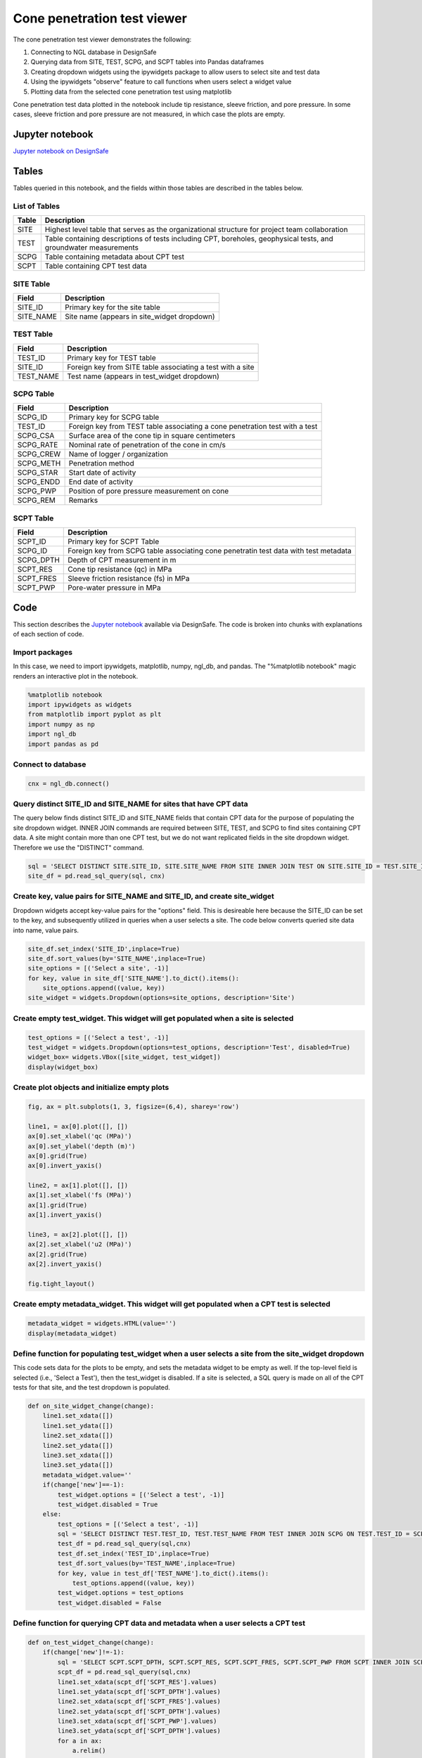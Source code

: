 ============================
Cone penetration test viewer
============================

The cone penetration test viewer demonstrates the following:

1. Connecting to NGL database in DesignSafe
2. Querying data from SITE, TEST, SCPG, and SCPT tables into Pandas dataframes
3. Creating dropdown widgets using the ipywidgets package to allow users to select site and test data
4. Using the ipywidgets "observe" feature to call functions when users select a widget value
5. Plotting data from the selected cone penetration test using matplotlib

Cone penetration test data plotted in the notebook include tip resistance, sleeve friction, and pore pressure. In some cases, sleeve friction and pore pressure are not measured, in which case the plots are empty.

----------------
Jupyter notebook
----------------
`Jupyter notebook on DesignSafe <https://jupyter.designsafe-ci.org/user/sjbrande/notebooks/CommunityData//NGL/CPT_viewer.ipynb>`_

------
Tables
------
Tables queried in this notebook, and the fields within those tables are described in the tables below.

List of Tables
==============

===== ===========
Table Description
===== ===========
SITE  Highest level table that serves as the organizational structure for project team collaboration
TEST  Table containing descriptions of tests including CPT, boreholes, geophysical tests, and groundwater measurements
SCPG  Table containing metadata about CPT test
SCPT  Table containing CPT test data
===== ===========

SITE Table
==========

========= ===========
Field     Description
========= ===========
SITE_ID   Primary key for the site table
SITE_NAME Site name (appears in site_widget dropdown)
========= ===========

TEST Table
==========

========= ===========
Field     Description
========= ===========
TEST_ID   Primary key for TEST table
SITE_ID   Foreign key from SITE table associating a test with a site
TEST_NAME Test name (appears in test_widget dropdown)
========= ===========

SCPG Table
==========

========= ===========
Field     Description
========= ===========
SCPG_ID   Primary key for SCPG table
TEST_ID   Foreign key from TEST table associating a cone penetration test with a test
SCPG_CSA  Surface area of the cone tip in square centimeters
SCPG_RATE Nominal rate of penetration of the cone in cm/s
SCPG_CREW Name of logger / organization
SCPG_METH Penetration method
SCPG_STAR Start date of activity
SCPG_ENDD End date of activity
SCPG_PWP  Position of pore pressure measurement on cone
SCPG_REM  Remarks
========= ===========

SCPT Table
==========

========= ===========
Field     Description
========= ===========
SCPT_ID   Primary key for SCPT Table
SCPG_ID   Foreign key from SCPG table associating cone penetratin test data with test metadata
SCPG_DPTH Depth of CPT measurement in m
SCPT_RES  Cone tip resistance (qc) in MPa
SCPT_FRES Sleeve friction resistance (fs) in MPa
SCPT_PWP  Pore-water pressure in MPa
========= ===========

----
Code
----

This section describes the `Jupyter notebook <https://jupyter.designsafe-ci.org/user/sjbrande/notebooks/CommunityData//NGL/CPT_viewer.ipynb>`_ available via DesignSafe. The code is broken into chunks with explanations of each section of code.

Import packages
===============

In this case, we need to import ipywidgets, matplotlib, numpy, ngl_db, and pandas. The "%matplotlib notebook" magic renders an interactive plot in the notebook.

.. code-block:: python

   %matplotlib notebook
   import ipywidgets as widgets
   from matplotlib import pyplot as plt
   import numpy as np
   import ngl_db
   import pandas as pd

Connect to database
===================

.. code-block:: python
   
    cnx = ngl_db.connect()
    
Query distinct SITE_ID and SITE_NAME for sites that have CPT data
=================================================================
The query below finds distinct SITE_ID and SITE_NAME fields that contain CPT data for the purpose of populating the site dropdown widget. 
INNER JOIN commands are required between SITE, TEST, and SCPG to find sites containing CPT data.
A site might contain more than one CPT test, but we do not want replicated fields in the site dropdown widget. Therefore we use the "DISTINCT" command.

.. code-block:: python

    sql = 'SELECT DISTINCT SITE.SITE_ID, SITE.SITE_NAME FROM SITE INNER JOIN TEST ON SITE.SITE_ID = TEST.SITE_ID INNER JOIN SCPG ON SCPG.TEST_ID = TEST.TEST_ID'
    site_df = pd.read_sql_query(sql, cnx)
    
Create key, value pairs for SITE_NAME and SITE_ID, and create site_widget
=========================================================================

Dropdown widgets accept key-value pairs for the "options" field. This is desireable here because the SITE_ID can be set to the key, and subsequently utilized in queries when a user selects a site. The code below converts queried site data into name, value pairs.

.. code-block:: python

    site_df.set_index('SITE_ID',inplace=True)
    site_df.sort_values(by='SITE_NAME',inplace=True)
    site_options = [('Select a site', -1)]
    for key, value in site_df['SITE_NAME'].to_dict().items():
        site_options.append((value, key))
    site_widget = widgets.Dropdown(options=site_options, description='Site')

Create empty test_widget. This widget will get populated when a site is selected
================================================================================

.. code-block:: python

    test_options = [('Select a test', -1)]
    test_widget = widgets.Dropdown(options=test_options, description='Test', disabled=True)
    widget_box= widgets.VBox([site_widget, test_widget])
    display(widget_box)

Create plot objects and initialize empty plots
==============================================
.. code-block:: python

   fig, ax = plt.subplots(1, 3, figsize=(6,4), sharey='row')

   line1, = ax[0].plot([], [])
   ax[0].set_xlabel('qc (MPa)')
   ax[0].set_ylabel('depth (m)')
   ax[0].grid(True)
   ax[0].invert_yaxis()

   line2, = ax[1].plot([], [])
   ax[1].set_xlabel('fs (MPa)')
   ax[1].grid(True)
   ax[1].invert_yaxis()

   line3, = ax[2].plot([], [])
   ax[2].set_xlabel('u2 (MPa)')
   ax[2].grid(True)
   ax[2].invert_yaxis()

   fig.tight_layout()

Create empty metadata_widget. This widget will get populated when a CPT test is selected
========================================================================================

.. code-block:: python

   metadata_widget = widgets.HTML(value='')
   display(metadata_widget)

Define function for populating test_widget when a user selects a site from the site_widget dropdown
===================================================================================================

This code sets data for the plots to be empty, and sets the metadata widget to be empty as well. If the top-level field is selected (i.e., 'Select a Test'), then the test_widget is disabled.
If a site is selected, a SQL query is made on all of the CPT tests for that site, and the test dropdown is populated.

.. code-block:: python

   def on_site_widget_change(change):
       line1.set_xdata([])
       line1.set_ydata([])
       line2.set_xdata([])
       line2.set_ydata([])
       line3.set_xdata([])
       line3.set_ydata([])
       metadata_widget.value=''
       if(change['new']==-1):
           test_widget.options = [('Select a test', -1)]
           test_widget.disabled = True
       else:
           test_options = [('Select a test', -1)]
           sql = 'SELECT DISTINCT TEST.TEST_ID, TEST.TEST_NAME FROM TEST INNER JOIN SCPG ON TEST.TEST_ID = SCPG.TEST_ID WHERE TEST.SITE_ID = ' + str(change['new'])
           test_df = pd.read_sql_query(sql,cnx)
           test_df.set_index('TEST_ID',inplace=True)
           test_df.sort_values(by='TEST_NAME',inplace=True)
           for key, value in test_df['TEST_NAME'].to_dict().items():
               test_options.append((value, key))
           test_widget.options = test_options
           test_widget.disabled = False

Define function for querying CPT data and metadata when a user selects a CPT test
=================================================================================
.. code-block:: python

   def on_test_widget_change(change):
       if(change['new']!=-1):
           sql = 'SELECT SCPT.SCPT_DPTH, SCPT.SCPT_RES, SCPT.SCPT_FRES, SCPT.SCPT_PWP FROM SCPT INNER JOIN SCPG ON SCPT.SCPG_ID = SCPG.SCPG_ID WHERE SCPG.TEST_ID = ' + str(change['new'])
           scpt_df = pd.read_sql_query(sql,cnx)
           line1.set_xdata(scpt_df['SCPT_RES'].values)
           line1.set_ydata(scpt_df['SCPT_DPTH'].values)
           line2.set_xdata(scpt_df['SCPT_FRES'].values)
           line2.set_ydata(scpt_df['SCPT_DPTH'].values)
           line3.set_xdata(scpt_df['SCPT_PWP'].values)
           line3.set_ydata(scpt_df['SCPT_DPTH'].values)
           for a in ax:
               a.relim()
               a.autoscale_view(True)
           fig.canvas.draw()
           sql = 'SELECT SCPG.SCPG_CSA, SCPG.SCPG_RATE, SCPG.SCPG_CREW, SCPG.SCPG_METH, SCPG.SCPG_STAR, '
           sql += 'SCPG.SCPG_ENDD, SCPG.SCPG_PWP, SCPG.SCPG_REM FROM SCPG WHERE SCPG.TEST_ID = ' + str(change['new'])
           scpg_df = pd.read_sql_query(sql,cnx)
           metadata = "<strong>CPT Test Metadata</strong><br>"
           metadata += "Cone area = " + str(scpg_df['SCPG_CSA'].values[0]) + ' cm<sup>2</sup><br>'
           metadata += "Push rate = " + str(scpg_df['SCPG_RATE'].values[0]) + ' cm/s<br>'
           metadata += "Crew = " + str(scpg_df['SCPG_CREW'].values[0]) + '<br>'
           metadata += "Method = " + str(scpg_df['SCPG_METH'].values[0]) + '<br>'
           metadata += "Start date = " + str(scpg_df['SCPG_STAR'].values[0]) + '<br>'
           metadata += "End date = " + str(scpg_df['SCPG_ENDD'].values[0]) + '<br>'
           metadata += "Position of pore pressure measurement = " + str(scpg_df['SCPG_PWP'].values[0]) + '<br>'
           metadata += "Remarks = " + str(scpg_df['SCPG_REM'].values[0]) + '<br>'
           metadata_widget.value = metadata
       else:
           line1.set_xdata([])
           line1.set_ydata([])
           line2.set_xdata([])
           line2.set_ydata([])
           line3.set_xdata([])
           line3.set_ydata([])
           metadata_widget.value=''

Use the ipywidgets 'observe' command to link widgets to appropriate functions on change
=======================================================================================
.. code-block:: python

   site_widget.observe(on_site_widget_change, names='value')
   test_widget.observe(on_test_widget_change, names='value')
